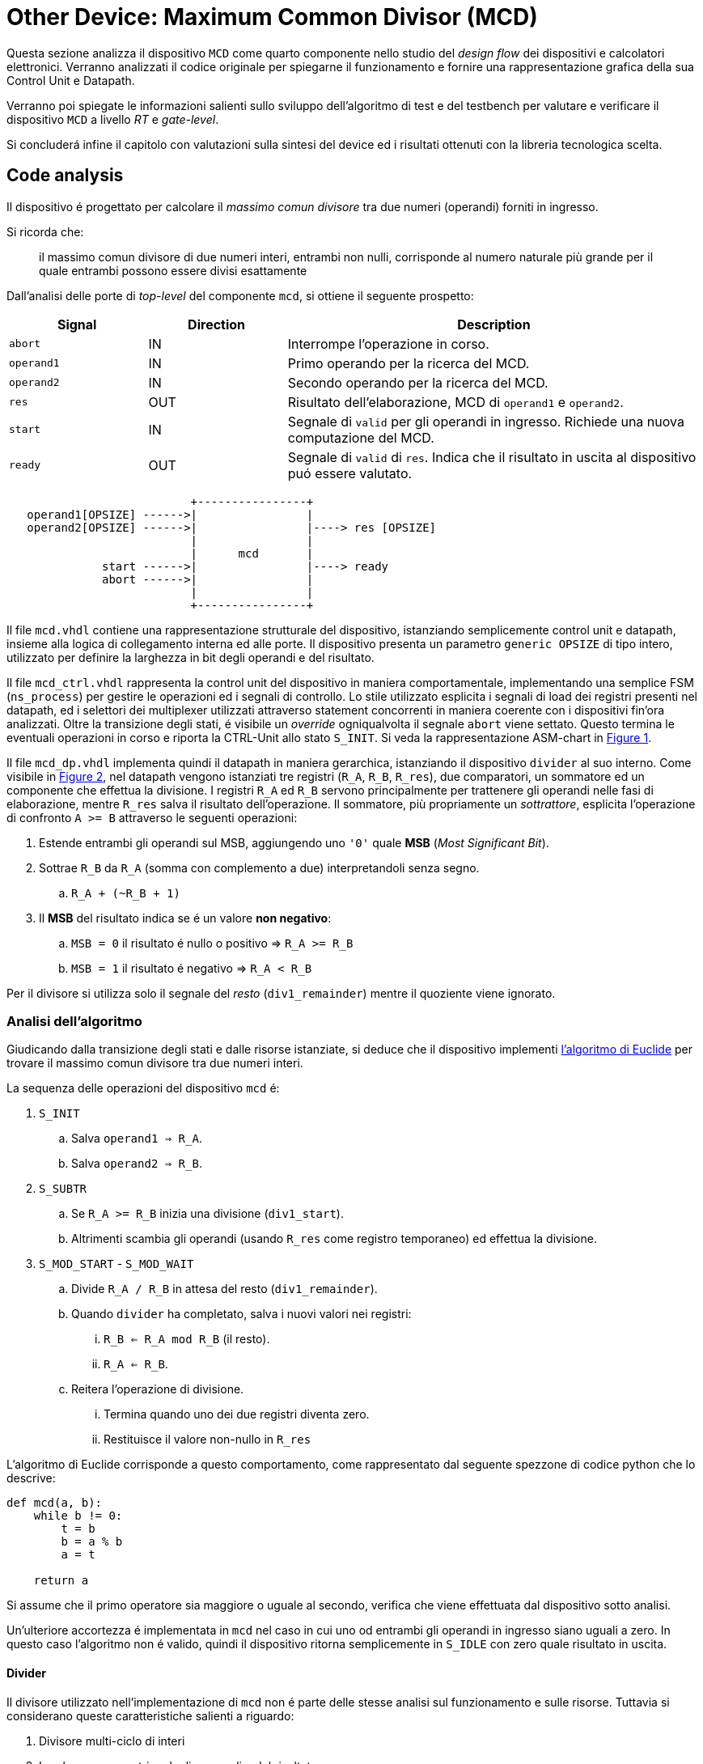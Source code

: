 [#project_mcd]
= Other Device: Maximum Common Divisor (MCD)

Questa sezione analizza il dispositivo `MCD` come quarto componente nello studio del _design flow_ dei dispositivi e calcolatori elettronici.
Verranno analizzati il codice originale per spiegarne il funzionamento e fornire una rappresentazione grafica della sua Control Unit e Datapath.

Verranno poi spiegate le informazioni salienti sullo sviluppo dell'algoritmo di test e del testbench per valutare e verificare il dispositivo `MCD` a livello _RT_ e _gate-level_.

Si concluderá infine il capitolo con valutazioni sulla sintesi del device ed i risultati ottenuti con la libreria tecnologica scelta.

== Code analysis

Il dispositivo é progettato per calcolare il _massimo comun divisore_ tra due numeri (operandi) forniti in ingresso.

Si ricorda che:

> il massimo comun divisore di due numeri interi, entrambi non nulli, corrisponde al numero naturale più grande per il quale entrambi possono essere divisi esattamente

Dall'analisi delle porte di _top-level_ del componente `mcd`, si ottiene il seguente prospetto:


[table_mcd_IOports,subs="attributes+"]
[cols="^2m,^2,6",options="header"]
|===

|Signal
|Direction
|Description

|abort
|IN
|Interrompe l'operazione in corso.

|operand1
|IN
|Primo operando per la ricerca del MCD.

|operand2
|IN
|Secondo operando per la ricerca del MCD.

|res
|OUT
|Risultato dell'elaborazione, MCD di `operand1` e `operand2`.

|start
|IN
|Segnale di `valid` per gli operandi in ingresso.
Richiede una nuova computazione del MCD.

|ready
|OUT
|Segnale di `valid` di `res`.
Indica che il risultato in uscita al dispositivo puó essere valutato.

|===

[.center,svgbob-mcd_ports]
[svgbob]
----
                           +----------------+
   operand1[OPSIZE] ------>|                |
   operand2[OPSIZE] ------>|                |----> res [OPSIZE]
                           |                |
                           |      mcd       |
              start ------>|                |----> ready
              abort ------>|                |
                           |                |
                           +----------------+
----

Il file `mcd.vhdl` contiene una rappresentazione strutturale del dispositivo, istanziando semplicemente control unit e datapath, insieme alla logica di collegamento interna ed alle porte.
Il dispositivo presenta un parametro `generic OPSIZE` di tipo intero, utilizzato per definire la larghezza in bit degli operandi e del risultato.

Il file `mcd_ctrl.vhdl` rappresenta la control unit del dispositivo in maniera comportamentale, implementando una semplice FSM (`ns_process`) per gestire le operazioni ed i segnali di controllo.
Lo stile utilizzato esplicita i segnali di load dei registri presenti nel datapath, ed i selettori dei multiplexer utilizzati attraverso statement concorrenti in maniera coerente con i dispositivi fin'ora analizzati.
Oltre la transizione degli stati, é visibile un _override_ ogniqualvolta il segnale `abort` viene settato.
Questo termina le eventuali operazioni in corso e riporta la CTRL-Unit allo stato `S_INIT`.
Si veda la rappresentazione ASM-chart in <<fig_mcd_ctrl>>.

Il file `mcd_dp.vhdl` implementa quindi il datapath in maniera gerarchica, istanziando il dispositivo `divider` al suo interno.
Come visibile in <<fig_mcd_dp>>, nel datapath vengono istanziati tre registri (`R_A`, `R_B`, `R_res`), due comparatori, un sommatore ed un componente che effettua la divisione.
I registri `R_A` ed `R_B` servono principalmente per trattenere gli operandi nelle fasi di elaborazione, mentre `R_res` salva il risultato dell'operazione.
Il sommatore, più propriamente un _sottrattore_, esplicita l'operazione di confronto `A >= B` attraverso le seguenti operazioni:

. Estende entrambi gli operandi sul MSB, aggiungendo uno `'0'` quale **MSB** (_Most Significant Bit_).
. Sottrae `R_B` da `R_A` (somma con complemento a due) interpretandoli senza segno.
.. `R_A + (~R_B + 1)`
. Il *MSB* del risultato indica se é un valore **non negativo**:
.. `MSB = 0` il risultato é nullo o positivo => `R_A >= R_B`
.. `MSB = 1` il risultato é negativo => `R_A < R_B`

Per il divisore si utilizza solo il segnale del _resto_ (`div1_remainder`) mentre il quoziente viene ignorato.

=== Analisi dell'algoritmo

Giudicando dalla transizione degli stati e dalle risorse istanziate, si deduce che il dispositivo implementi link:https://it.wikipedia.org/wiki/Algoritmo_di_Euclide[l'algoritmo di Euclide] per trovare il massimo comun divisore tra due numeri interi.

La sequenza delle operazioni del dispositivo `mcd` é:

. `S_INIT`
.. Salva `operand1 => R_A`.
.. Salva `operand2 => R_B`.
. `S_SUBTR`
.. Se `R_A >= R_B` inizia una divisione (`div1_start`).
.. Altrimenti scambia gli operandi (usando `R_res` come registro temporaneo) ed effettua la divisione.
. `S_MOD_START` - `S_MOD_WAIT`
.. Divide `R_A / R_B` in attesa del resto (`div1_remainder`).
.. Quando `divider` ha completato, salva i nuovi valori nei registri:
... `R_B <= R_A mod R_B` (il resto).
... `R_A <= R_B`.
.. Reitera l'operazione di divisione.
... Termina quando uno dei due registri diventa zero.
... Restituisce il valore non-nullo in `R_res`

L'algoritmo di Euclide corrisponde a questo comportamento, come rappresentato dal seguente spezzone di codice python che lo descrive:

[source, python]
----
def mcd(a, b):
    while b != 0:
        t = b
        b = a % b
        a = t

    return a
----

Si assume che il primo operatore sia maggiore o uguale al secondo, verifica che viene effettuata dal dispositivo sotto analisi.

Un'ulteriore accortezza é implementata in `mcd` nel caso in cui uno od entrambi gli operandi in ingresso siano uguali a zero.
In questo caso l'algoritmo non é valido, quindi il dispositivo ritorna semplicemente in `S_IDLE` con zero quale risultato in uscita.

==== Divider

Il divisore utilizzato nell'implementazione di `mcd` non é parte delle stesse analisi sul funzionamento e sulle risorse.
Tuttavia si considerano queste caratteristiche salienti a riguardo:

. Divisore multi-ciclo di interi
. Larghezza parametrica degli operandi e del risultato
. Algoritmo usato: link:https://en.wikipedia.org/wiki/Division_algorithm#Restoring_division[Restoring Division]
.. Per ogni bit del dividendo originale (gli operandi vengono raddoppiati in larghezza):
... Shift a sinistra del resto ed il prossimo bit del dividendo.
... Sottrae il divisore dal resto.
... Se la sottrazione é `>= 0`, imposta il bit del quoziente a 1.
... Altrimenti _ripristina_ il resto ed imposta il bit del quoziente a 0.
.. Al termine del loop si ottiene il resto ed il quoziente.

=== ASM Chart

La rappresentazione della CTRL-Unit del dispositivo `mcd` é visibile nel seguente diagramma:

.`mcd` ASM-Chart CTRL-Unit
[#fig_mcd_ctrl,reftext='{figure-caption} {counter:refnum}']
image::images/ASM-mcd_ctrl.drawio.svg[]

Dove si é apposto un flusso fuori dal normale controllo della FSM per indicare il comportamento del segnale `abort` quale _override_ del normale funzionamento.

Le risorse visibili nel datapath sono invece rappresentate nella seguente immagine:

.`mcd` Risorse Datapath
[#fig_mcd_dp,reftext='{figure-caption} {counter:refnum}']
image::images/ASM-mcd_dp.drawio.svg[]

Si é rappresentato il componente `divider` come un blocco gerarchico di cui si considera solo il comportamento alle porte di input e di output.
Il divisore appare come un dispositivo multi-ciclo, che inizia un'operazione al set del segnale `start` e segnala la validitá dei suoi output (quoziente e resto) tramite il segnale `ready`.
Risulta presente un segnale di `abort` per terminare prematuramente una divisione in corso.
Anche per il divisore é presente il `generic OPSIZE` corrispondente a quello del dispositivo `mcd` che controlla la larghezza in bit degli operandi e del risultato.

== Tester e Testbench

Per osservare e verificare il funzionamento del dispositivo sono stati sviluppati un testbench ed un tester.
L'architettura di test segue l'impostazione vista nella sezione <<Multiplier and Count Leading Zeroes>>, con dei minimi aggiustamenti per il funzionamento di `mcd`.

// see https://ivanceras.github.io/svgbob-editor/

[.custom-style,svgbob-mcd_tb_arch]
[svgbob]
----
.------------------------------------------------------------------.
|                                                                  |
|                        +--------+                                |
|                        | rstgen |                                |
|                        +----+---+                                |
|                             |                                    |
|              +--------------+--------------+                     |
|              |                             |                     |
|              v                             v                     |
|        +----------+                   +-----------+              |
|        |          |                   |           |              |
|        |          | abort ----------->|           |              |
|        |          | start ----------->|           |              |
|        |          |                   |           |              |
|        |          | operand1 -------->|           |              |
|        |  tester  | operand2 -------->|    mcd    |              |
|        |          |                   |           |              |
|        |    {tg}  | <------------ res |   {dut}   |              |
|        |          | <---------- ready |           |              |
|        |          |                   |           |              |
|        |          | finished ---+     |           |              |
|        +----------+             |     +-----------+              |
|          ^                      |            ^                   |
|          |                      v            |                   |
|          |   +-------+       +----------+    |                   |
|          |   |  clk  |       |  finish  |    |                   |
|          |   |  gen  |<------+   proc   |    |                   |
|          |   +---+---+       +----------+    |                   |
|          |       |                           |                   |
|          +-------+---------------------------+                   |
|                                                      {tb}        |
|                                                      testbench   |
'------------------------------------------------------------------'

# Legend:
tb = {
    fill: papayawhip;
}
tg = {
    fill: lightblue;
}
dut = {
    fill: lightyellow;
}
----

Il diagramma ASM relativo al `tester` ricalca quello usato per il dispositivo `multiplier_and_clz`, con le opportune modifiche per confrontare il risultato nel processo `check`.

image::images/ASM-mcd_tester.drawio.svg[]

Il segnale `abort` non viene testato esplicitamente, ma viene utilizzato solo nel caso in cui uno dei due operandi sia nullo.
In questa situazione anche il controllo del risultato nel processo `check` viene saltato.
Il `tester` procede quindi con i prossimi valori casuali.
Questa condizione non é comunque raggiungibile in quanto il pacchetto `lfsr_pkg` utilizza dei polinomi per i quali il valore zero risulta essere l'elemento nullo, bloccando il funzionamento del generatore ed annullando tutti i valori successivi in caso di registro con soli zeri.
Il valore iniziale per il `lfsr` viene impostato tramite la costante `SEED`.

Il parametro `NTESTS` puó essere trasmesso all'istanza attraverso il `generic override` a linea di comando, come per gli altri progetti.
Il dispositivo `tester` inietta operandi casuali, ottenuti tramite il generatore di numeri pseudo-casuali, e confronta il risultato ottenuto con la seguente funzione, come da indicazioni di progetto:

.Calcolo *MCD*, funzione ricorsiva per `tester`
[%unbreakable]
[source, vhdl]
----
    function mcd_r(op1: unsigned; op2: unsigned) return unsigned is
    begin
        if op2 > op1 then
            return mcd_r(op2, op1);
        else
            if op2 = 0 then
                return op1;
            else
                return mcd_r(op2, op1 rem op2);
            end if;
        end if;
    end;
----

Questa versione di calcolo del *MCD* differisce da quella implementativa per la ricorsivitá, ma si assume che il risultato sia equivalente in assenza di errori nel dispositivo `mcd`.

== Simulations, Synthesis and Evaluations

In questa sezione verranno presentati i risultati e le valutazioni relative alle diverse simulazioni del dispositivo `mcd`.

Sono state impostate larghezze di `16` , `32` e `64` bit per gli operandi ed il risultato, con `NTESTS >= 10000` per ogni simulazione.

=== RTL Simulations

Per le simulazioni RTL, é stato utilizzato `GHDL`, attraverso il _workflow_ giá sperimentato con gli altri progetti, tramite l'<<script_ghdl, helper script ghdl>>.
Considerato che lo script indica autonomamente al tool di salvare i segnali in un output `<prj_name>.ghw` per l'ispezione delle forme d'onda, e che questo richiede un certo tempo e puó raggiungere dimensioni notevoli (`1.3GB` per `NTESTS=20000` e `OPSIZE=32`), si consiglia di eliminare la sezione di salvataggo dallo script (commentando per esempio la linea `SIM_ARGS+="--wave=${WAVE_FILE} "`).
Alternativamente si puó modificare il formato di uscita in `.vcd` per ottenere un output leggermente più rapido.

Gli operandi vengono di volta in volta ottenuti casualmente, perció i risultati saranno per la maggior parte delle volte poco interessanti (ci si aspetta una grandissima presenza di *MCD* uguali a `1`).
Si é quindi aggiunta una sezione al processo `check` del `tester` dove i risultati considerati interessanti vengono stampati su `stdout`.
I criteri per definire i risultati interessanti sono:

. *MCD* é superiore ad una certa soglia
. *MCD* é uguale ad uno dei due operandi

Per abilitare questo _report_, bisogna definire la variabile `VERBOSE` come nel caso di maggiore verbositá per gli eventuali errori.
La soglia di interesse é altrettanto configurabile da linea di comando come generic override:

[%unbreakable]
[source,vhdl]
----
...
    MCD_THRESH  : integer := 4;
...
----

Con un comando di esecuzione come:

[%unbreakable]
[source,bash]
----
ghdl -e -v --std=93c -gOPSIZE=32 -gNTESTS=100 -gVERBOSE=true -gMCD_THRESH=10  testbench
ghdl -r -v --std=93c  --time-resolution=ns -gOPSIZE=32 -gNTESTS=100 -gVERBOSE=true -gMCD_THRESH=10  testbench
----

Si otterranno dei report nella seguente forma:

[%unbreakable]
[source,bash]
----
...
Interesting result at 43077 cycles:
  A   = 10001111000111001000001111010000
  B   = 10111011111111111000011011111001
  mcd = 00000000000000000000000000001111
Interesting result at 44035 cycles:
  A   = 11100011110001110010000011110100
  B   = 00101110111111111110000110110101
  mcd = 00000000000000000000000000011101
Interesting result at 50599 cycles:
  A   = 10110010111110001111000111001000
  B   = 00111101000010111011111111110111
  mcd = 00000000000000000000000000110011
Interesting result at 52618 cycles:
  A   = 01011011001011111000111100011100
  B   = 10000011110100001011101111111000
  mcd = 00000000000000000000000000001100
Interesting result at 57682 cycles:
  A   = 11110100001011011001011111000111
  B   = 10001110010000011110100001010100
  mcd = 00000000000000000000000000001101
TEST PASS: 100 tests
----

Questi risultati sono giá stati confrontati e verificati dalla funzione ricorsiva inclusa in `tester`, ma permettono di ritrovare più agevolmente il punto saliente nelle forme d'onda qual'ora si volesse praticare un'analisi più approfondita dei segnali.
Dall'esempio sopra, si vede l'operazione in cui il risultato é `MCD = 15`:

.`mcd` - Risultato esempio
[#fig_mcd_interesting_result,reftext='{figure-caption} {counter:refnum}']
image::images/mcd_interesting_15.png[]

[#mcd_rtl_reports]
I report ottenuti dalle simulazioni sono presenti nella cartella `simul.rtl`:

. `report_rtl_NTESTS_15000_OPSIZE_16.txt`
. `report_rtl_NTESTS_15000_OPSIZE_32.txt`
. `report_rtl_NTESTS_15000_OPSIZE_64.txt`

Nei documenti sono stati mantenuti anche i comandi generati dallo script, per completezza e ripetibilitá degli stessi.
Inoltre, per verificare ulteriormente i risultati ottenuti e trascritti nei report, é stato utilizzato uno script che accetta in ingresso il file da analizzare e ripete le operazioni indicate.
Lo script, in _python_, utilizza il calcolo della libreria `math` per il link:https://github.com/python/cpython/blob/3f9eb55e090a8de80503e565f508f341c5f4c8da/Modules/mathmodule.c#L710[massimo comun divisore].
I file vengono analizzati ed i valori `bitvector` riconvertiti in opportuni interi senza segno, ed il risultato documentato viene confrontato con quello ricalcolato.
Per ogni controllo viene poi stampato un messaggio relativo al successo (`[ Ok ]`) o meno (`[FAIL]`) della verifica.

Lo script é presente al percorso `scripts/parse_and_check_mcd.py`.

.Esempio di output dello script di verifica dei report
[%unbreakable]
[source, bash]
----
$ scripts/parse_and_check_mcd.py projects/04_mcd/simul.rtl/report_rtl_NTESTS_15000_OPSIZE_32.txt
[ OK ] At 129430 cycles: MCD correct (716)
[ OK ] At 129740 cycles: MCD correct (358)
[ OK ] At 1004666 cycles: MCD correct (370)
...
[ OK ] At 8250365 cycles: MCD correct (339)
[ OK ] At 9162142 cycles: MCD correct (514)
>>> All results are correct.
----

Al termine delle simulazioni RTL e delle verifiche, non si riscontra nessuna nota particolare.
Il dispositivo `mcd` appare deterministicamente funzionante, ed i risultati che conferisce sono corretti nei casi generati casualmente.

=== Stdcells synthesis
=== Gate-level Simulations
=== Other evaluations
